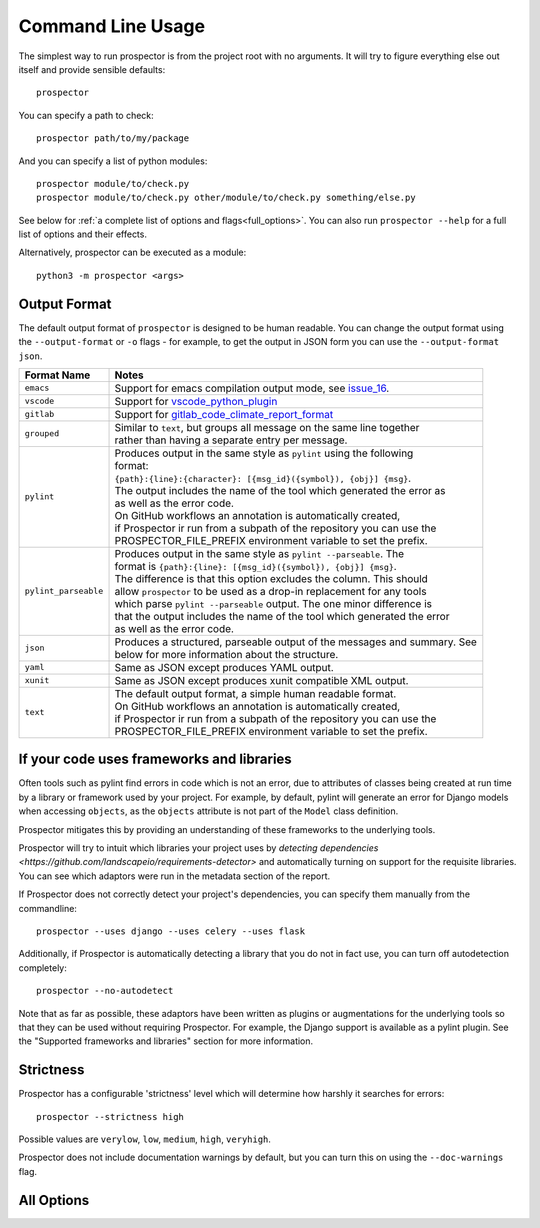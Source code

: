 Command Line Usage
==================

.. _issue_16: https://github.com/PyCQA/prospector/issues/16
.. _vscode_python_plugin: https://marketplace.visualstudio.com/items?itemName=donjayamanne.python
.. _gitlab_code_climate_report_format: https://docs.gitlab.com/ci/testing/code_quality/#code-quality-report-format

The simplest way to run prospector is from the project root with no arguments. It will try to figure everything else out itself and provide sensible defaults::

    prospector


You can specify a path to check::

    prospector path/to/my/package

And you can specify a list of python modules::

    prospector module/to/check.py
    prospector module/to/check.py other/module/to/check.py something/else.py

See below for :ref:`a complete list of options and flags<full_options>`. You can also run ``prospector --help`` for a full list of options and their effects.

Alternatively, prospector can be executed as a module::

    python3 -m prospector <args>

Output Format
'''''''''''''

The default output format of ``prospector`` is designed to be human readable. You can change the output format using the ``--output-format`` or ``-o`` flags - for example, to get the output in JSON form you can use the ``--output-format json``.

+----------------------+----------------------------------------------------------------------------+
|     Format Name      | Notes                                                                      |
+======================+============================================================================+
| ``emacs``            | | Support for emacs compilation output mode, see `issue_16`_.              |
+----------------------+----------------------------------------------------------------------------+
| ``vscode``           | | Support for `vscode_python_plugin`_                                      |
+----------------------+----------------------------------------------------------------------------+
| ``gitlab``           | | Support for `gitlab_code_climate_report_format`_                         |
+----------------------+----------------------------------------------------------------------------+
| ``grouped``          | | Similar to ``text``, but groups all message on the same line together    |
|                      | | rather than having a separate entry per message.                         |
+----------------------+----------------------------------------------------------------------------+
| ``pylint``           | | Produces output in the same style as ``pylint`` using the following      |
|                      | | format:                                                                  |
|                      | | ``{path}:{line}:{character}: [{msg_id}({symbol}), {obj}] {msg}``.        |
|                      | | The output includes the name of the tool which generated the error as    |
|                      | | as well as the error code.                                               |
|                      | | On GitHub workflows an annotation is automatically created,              |
|                      | | if Prospector ir run from a subpath of the repository you can use the    |
|                      | | PROSPECTOR_FILE_PREFIX environment variable to set the prefix.           |
+----------------------+----------------------------------------------------------------------------+
| ``pylint_parseable`` | | Produces output in the same style as ``pylint --parseable``. The         |
|                      | | format is ``{path}:{line}: [{msg_id}({symbol}), {obj}] {msg}``.          |
|                      | | The difference is that this option excludes the column. This should      |
|                      | | allow ``prospector`` to be used as a drop-in replacement for any tools   |
|                      | | which parse ``pylint --parseable`` output. The one minor difference is   |
|                      | | that the output includes the name of the tool which generated the error  |
|                      | | as well as the error code.                                               |
+----------------------+----------------------------------------------------------------------------+
| ``json``             | | Produces a structured, parseable output of the messages and summary. See |
|                      | | below for more information about the structure.                          |
+----------------------+----------------------------------------------------------------------------+
| ``yaml``             | | Same as JSON except produces YAML output.                                |
+----------------------+----------------------------------------------------------------------------+
| ``xunit``            | | Same as JSON except produces xunit compatible XML output.                |
+----------------------+----------------------------------------------------------------------------+
| ``text``             | | The default output format, a simple human readable format.               |
|                      | | On GitHub workflows an annotation is automatically created,              |
|                      | | if Prospector ir run from a subpath of the repository you can use the    |
|                      | | PROSPECTOR_FILE_PREFIX environment variable to set the prefix.           |
+----------------------+----------------------------------------------------------------------------+


If your code uses frameworks and libraries
''''''''''''''''''''''''''''''''''''''''''

Often tools such as pylint find errors in code which is not an error, due to attributes of
classes being created at run time by a library or framework used by
your project. For example, by default, pylint will generate an error for Django
models when accessing ``objects``, as the ``objects`` attribute is not part of the ``Model``
class definition.

Prospector mitigates this by providing an understanding of these frameworks to the underlying
tools.

Prospector will try to intuit which libraries your project uses by
`detecting dependencies <https://github.com/landscapeio/requirements-detector>`
and automatically turning on support for the requisite libraries. You can see which adaptors
were run in the metadata section of the report.

If Prospector does not correctly detect your project's dependencies, you can specify them manually from the commandline::

    prospector --uses django --uses celery --uses flask


Additionally, if Prospector is automatically detecting a library that you do not in fact use, you can turn off autodetection completely::

	prospector --no-autodetect


Note that as far as possible, these adaptors have been written as plugins or augmentations for the underlying tools so that they can be used without requiring Prospector. For example, the Django support is available as a pylint plugin. See the "Supported frameworks and libraries" section for more information.

Strictness
''''''''''

Prospector has a configurable 'strictness' level which will determine how harshly it searches for errors::

    prospector --strictness high


Possible values are ``verylow``, ``low``, ``medium``, ``high``, ``veryhigh``.

Prospector does not include documentation warnings by default, but you can turn this on using the ``--doc-warnings`` flag.


.. _full_options:

All Options
'''''''''''

.. argparse::
   :module: prospector.run
   :func: get_parser
   :prog: prospector
